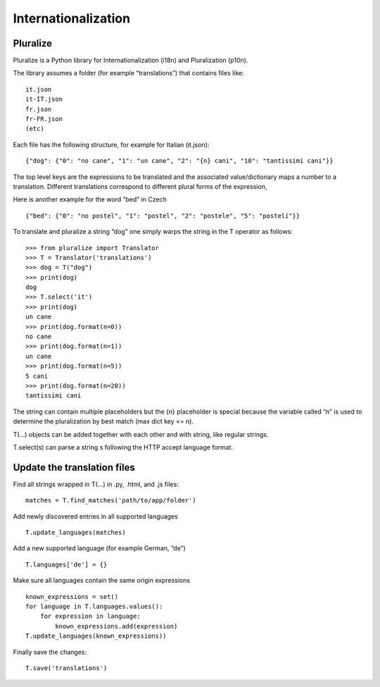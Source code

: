 ====================
Internationalization
====================

Pluralize
---------

Pluralize is a Python library for Internationalization (i18n) and
Pluralization (p10n).

The library assumes a folder (for example “translations”) that contains
files like:

::

   it.json
   it-IT.json
   fr.json
   fr-FR.json
   (etc)

Each file has the following structure, for example for Italian
(it.json):

::

   {"dog": {"0": "no cane", "1": "un cane", "2": "{n} cani", "10": "tantissimi cani"}}

The top level keys are the expressions to be translated and the
associated value/dictionary maps a number to a translation. Different
translations correspond to different plural forms of the expression,

Here is another example for the word “bed” in Czech

::

   {"bed": {"0": "no postel", "1": "postel", "2": "postele", "5": "postelí"}}

To translate and pluralize a string “dog” one simply warps the string in
the T operator as follows:

::

   >>> from pluralize import Translator
   >>> T = Translator('translations')
   >>> dog = T("dog")
   >>> print(dog)
   dog
   >>> T.select('it')
   >>> print(dog)
   un cane
   >>> print(dog.format(n=0))
   no cane
   >>> print(dog.format(n=1))
   un cane
   >>> print(dog.format(n=5))
   5 cani
   >>> print(dog.format(n=20))
   tantissimi cani

The string can contain multiple placeholders but the {n} placeholder is
special because the variable called “n” is used to determine the
pluralization by best match (max dict key <= n).

T(…) objects can be added together with each other and with string, like
regular strings.

T.select(s) can parse a string s following the HTTP accept language
format.

Update the translation files
----------------------------

Find all strings wrapped in T(…) in .py, .html, and .js files:

::

   matches = T.find_matches('path/to/app/folder')

Add newly discovered entries in all supported languages

::

   T.update_languages(matches)

Add a new supported language (for example German, “de”)

::

   T.languages['de'] = {}

Make sure all languages contain the same origin expressions

::

   known_expressions = set()
   for language in T.languages.values():
       for expression in language:
           known_expressions.add(expression)
   T.update_languages(known_expressions))

Finally save the changes:

::

   T.save('translations')
